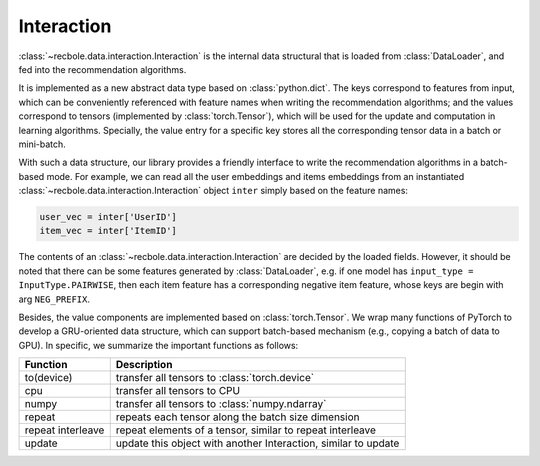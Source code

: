 Interaction
================

:class:`~recbole.data.interaction.Interaction` is the internal data structural that is loaded from :class:`DataLoader`, and fed into the recommendation algorithms.

It is implemented as a new abstract data type based on :class:`python.dict`. The keys correspond to features from input, which can be conveniently referenced with feature names when writing the recommendation algorithms; and the values correspond to tensors (implemented by :class:`torch.Tensor`), which will be used for the update and computation in learning algorithms. Specially, the value entry for a specific key stores all the corresponding tensor data in a batch or mini-batch.

With such a data structure, our library provides a friendly interface to write the recommendation algorithms in a batch-based mode. For example, we can read all the user embeddings and items embeddings from an instantiated :class:`~recbole.data.interaction.Interaction` object ``inter`` simply based on the feature names:

.. code:: python

    user_vec = inter['UserID']
    item_vec = inter['ItemID']

The contents of an :class:`~recbole.data.interaction.Interaction` are decided by the loaded fields.
However, it should be noted that there can be some features generated by :class:`DataLoader`, e.g. if one model has ``input_type = InputType.PAIRWISE``, then each item feature has a corresponding negative item feature, whose keys are begin with arg ``NEG_PREFIX``.

Besides, the value components are implemented based on :class:`torch.Tensor`. We wrap many functions of PyTorch to develop a GRU-oriented data structure, which can support batch-based mechanism (e.g., copying a batch of data to GPU). In specific, we summarize the important functions as follows:

============================         ==================================================================
Function                             Description
============================         ==================================================================
to(device)                           transfer all tensors to :class:`torch.device`
cpu                                  transfer all tensors to CPU
numpy                                transfer all tensors to :class:`numpy.ndarray`
repeat                               repeats each tensor along the batch size dimension
repeat interleave                    repeat elements of a tensor, similar to repeat interleave
update                               update this object with another Interaction, similar to update
============================         ==================================================================
